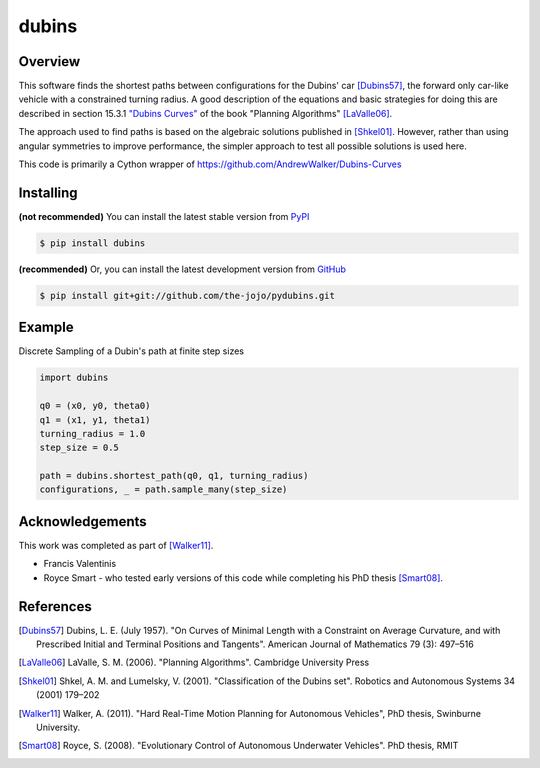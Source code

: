 ======
dubins
======

Overview
========

This software finds the shortest paths between configurations for the Dubins' car [Dubins57]_, the forward only car-like vehicle with a constrained turning radius. A good description of the equations and basic strategies for doing this are described in section 15.3.1 `"Dubins Curves" <http://planning.cs.uiuc.edu/node821.html>`_ of the book "Planning Algorithms" [LaValle06]_.

The approach used to find paths is based on the algebraic solutions published in [Shkel01]_. However, rather than using angular symmetries to improve performance, the simpler approach to test all possible solutions is used here. 

This code is primarily a Cython wrapper of https://github.com/AndrewWalker/Dubins-Curves

|docs| |build_status| |license|

Installing
==========

**(not recommended)**
You can install the latest stable version from `PyPI <http://pypi.python.org/pypi/dubins>`_

.. code-block:: console

    $ pip install dubins

**(recommended)**
Or, you can install the latest development version from `GitHub <https://github.com/the-jojo/pydubins>`_

.. code-block:: console

    $ pip install git+git://github.com/the-jojo/pydubins.git

Example
=======

Discrete Sampling of a Dubin's path at finite step sizes

.. code-block:: python

    import dubins

    q0 = (x0, y0, theta0)
    q1 = (x1, y1, theta1)
    turning_radius = 1.0
    step_size = 0.5

    path = dubins.shortest_path(q0, q1, turning_radius)
    configurations, _ = path.sample_many(step_size)


Acknowledgements
================

This work was completed as part of [Walker11]_. 

* Francis Valentinis
* Royce Smart - who tested early versions of this code while completing his PhD thesis [Smart08]_.

References
==========

.. [Dubins57] Dubins, L. E. (July 1957). "On Curves of Minimal Length with a Constraint on Average Curvature, and with Prescribed Initial and Terminal Positions and Tangents". American Journal of Mathematics 79 (3): 497–516
.. [LaValle06] LaValle, S. M. (2006). "Planning Algorithms". Cambridge University Press
.. [Shkel01] Shkel, A. M. and Lumelsky, V. (2001). "Classification of the Dubins set". Robotics and Autonomous Systems 34 (2001) 179–202
.. [Walker11] Walker, A. (2011). "Hard Real-Time Motion Planning for Autonomous Vehicles", PhD thesis, Swinburne University.
.. [Smart08] Royce, S. (2008). "Evolutionary Control of Autonomous Underwater Vehicles". PhD thesis, RMIT

.. |build_status| image:: https://secure.travis-ci.org/AndrewWalker/pydubins.png?branch=master
   :target: https://travis-ci.org/AndrewWalker/pydubins
   :alt: Current build status

.. |docs| image:: https://readthedocs.org/projects/dubins/badge/?version=latest 
   :target: http://dubins.readthedocs.org/en/latest/
   :alt: Latest documentation

.. |license| image:: https://img.shields.io/badge/License-MIT-blue.svg
   :target: http://opensource.org/licenses/MIT
   :alt: license shield
